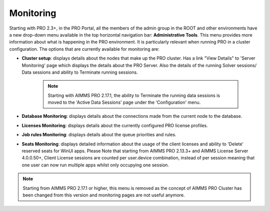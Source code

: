 Monitoring
==========

Starting with PRO 2.3+, in the PRO Portal, all the members of the admin group in the ROOT and other environments have a new drop-down menu available in the top horizontal navigation bar: **Administrative Tools**. This menu provides more information about what is happening in the PRO environment. It is particularly relevant when running PRO in a cluster configuration.
The options that are currently available for monitoring are:

* **Cluster setup**: displays details about the nodes that make up the PRO cluster. Has a link "View Details" to 'Server Monitoring' page which displays the details about the PRO Server. Also the details of the running Solver sessions/ Data sessions and ability to Terminate running sessions. 
    
    .. note:: 
        
        Starting with AIMMS PRO 2.17.1, the ability to Terminate the running data sessions is moved to the 'Active Data Sessions' page under the 'Configuration' menu.
        

* **Database Monitoring**: displays details about the connections made from the current node to the database.
* **Licenses Monitoring**: displays details about the currently configured PRO license profiles.
* **Job rules Monitoring**: displays details about the queue priorities and rules.
* **Seats Monitoring**: displays detailed information about the usage of the client licenses and ability to 'Delete' reserved seats for WinUI apps. Please Note that starting from AIMMS PRO 2.13.3+ and AIMMS License Server 4.0.0.50+,  Client License sessions are counted per user.device combination, instead of per session meaning that one user can now run multiple apps whilst only occupying one session. 

.. note::

    Starting from AIMMS PRO 2.17.1 or higher, this menu is removed as the concept of AIMMS PRO Cluster has been changed from this version and monitoring pages are not useful anymore.